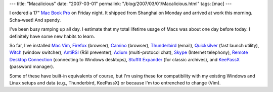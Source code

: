 ---
title: "Macalicious"
date: "2007-03-01"
permalink: "/blog/2007/03/01/Macalicious.html"
tags: [mac]
---



.. image:: /content/binary/MacBookPro.jpg
    :alt: Mac Book Pro
    :class: right-float

I ordered a 17" `Mac Book Pro`_ on Friday night.
It shipped from Shanghai on Monday and arrived at work this morning.
Scha-weet! And spendy.

I've been busy ramping up all day.
I estimate that my total lifetime usage of Macs was about one day
before today.
I definitely have some new habits to learn.

So far, I've installed `Mac Vim`_,
`Firefox`_ (browser),
`Camino`_ (browser),
`Thunderbird`_ (email),
`Quicksilver`_ (fast launch utility),
`Witch`_ (window switcher),
`AntiRSI`_ (RSI preventer),
`Adium`_ (multi-protocol chat),
`Skype`_ (Internet telephony),
`Remote Desktop Connection`_ (connecting to Windows desktops),
`StuffIt Expander`_ (for classic archives), and
`KeePassX`_ (password manager).

Some of these have built-in equivalents of course, but I'm using these
for compatibility with my existing Windows and Linux setups and data
(e.g., Thunderbird, KeePassX) or because I'm too entrenched to change
(Vim).


.. _Mac Book Pro: http://www.apple.com/macbookpro/
.. _Mac Vim: http://www.macvim.org/
.. _Firefox: http://www.mozilla.com/en-US/firefox/
.. _Thunderbird: http://www.mozilla.com/en-US/thunderbird/
.. _Camino: http://www.caminobrowser.org/
.. _Quicksilver: http://quicksilver.blacktree.com/
.. _Witch: http://www.manytricks.com/witch/
.. _StuffIt Expander: http://www.stuffit.com/mac/expander/
.. _AntiRSI: http://tech.inhelsinki.nl/antirsi/
.. _Adium: http://www.adiumx.com/
.. _Skype: http://www.skype.com/download/skype/macosx/
.. _Remote Desktop Connection: 
    http://www.microsoft.com/mac/otherproducts/otherproducts.aspx?pid=remotedesktopclient
.. _KeePassX: http://keepassx.sourceforge.net/

.. _permalink:
    /blog/2007/03/01/Macalicious.html
